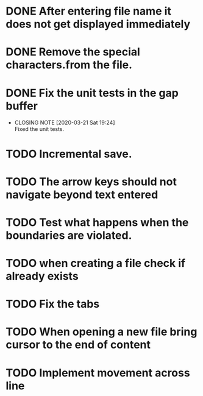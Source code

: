 * DONE After entering file name it does not get displayed immediately
* DONE Remove the special characters.from the file.
* DONE Fix the unit tests in the gap buffer 
  CLOSED: [2020-03-21 Sat 19:24]
  - CLOSING NOTE [2020-03-21 Sat 19:24] \\
    Fixed the unit tests.
* TODO Incremental save.
* TODO The arrow keys should not navigate beyond text entered
* TODO Test what happens when the boundaries are violated.
* TODO when creating a file check if already exists
* TODO Fix the tabs
* TODO When opening a new file bring cursor to the end of content
* TODO Implement movement across line 
